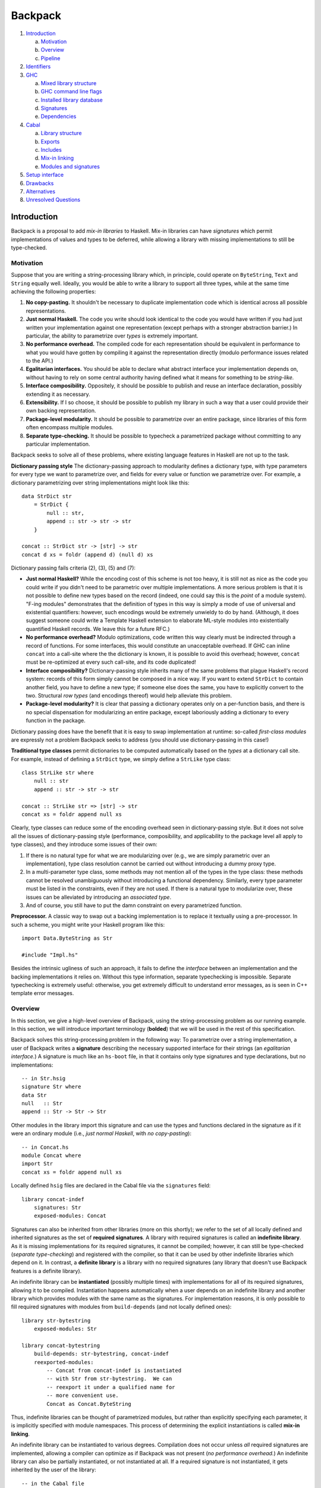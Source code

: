 .. proposal-number:: Leave blank. This will be filled in when the proposal is
                     accepted.

.. trac-ticket:: Leave blank. This will eventually be filled with the Trac
                 ticket number which will track the progress of the
                 implementation of the feature.

.. implemented:: Leave blank. This will be filled in with the first GHC version which
                 implements the described feature.

Backpack
========

#. `Introduction`_

   a. `Motivation`_

   b. `Overview`_

   c. `Pipeline`_

#. `Identifiers`_

#. `GHC`_

   a. `Mixed library structure`_

   b. `GHC command line flags`_

   c. `Installed library database`_

   d. `Signatures`_

   e. `Dependencies`_

#. `Cabal`_

   a. `Library structure`_

   b. `Exports`_

   c. `Includes`_

   d. `Mix-in linking`_

   e. `Modules and signatures`_

#. `Setup interface`_

#. `Drawbacks`_

#. `Alternatives`_

#. `Unresolved Questions`_

Introduction
------------

Backpack is a proposal to add *mix-in libraries* to Haskell.  Mix-in
libraries can have *signatures* which permit implementations of values
and types to be deferred, while allowing a library with missing
implementations to still be type-checked.

Motivation
~~~~~~~~~~

Suppose that you are writing a string-processing library which, in
principle, could operate on ``ByteString``, ``Text`` and ``String``
equally well.  Ideally, you would be able to write a library to
support all three types, while at the same time achieving the following
properties:

1. **No copy-pasting.** It shouldn't be necessary to duplicate
   implementation code which is identical across all possible
   representations.

2. **Just normal Haskell.** The code you write should
   look identical to the code you would have written if you had
   just written your implementation against one representation
   (except perhaps with a stronger abstraction barrier.)
   In particular, the ability to parametrize over *types*
   is extremely important.

3. **No performance overhead.** The compiled code for
   each representation should be equivalent in performance to what you
   would have gotten by compiling it against the representation directly
   (modulo performance issues related to the API.)

4. **Egalitarian interfaces.** You should be able to declare what
   abstract interface your implementation depends on, without
   having to rely on some central authority having defined what
   it means for something to be *string-like.*

5. **Interface composibility.** Oppositely, it should be possible
   to publish and reuse an interface declaration, possibly extending it
   as necessary.

6. **Extensibility.** If I so choose, it should be possible to publish
   my library in such a way that a user could provide their own
   backing representation.

7. **Package-level modularity.** It should be possible to parametrize
   over an entire package, since libraries of this form often
   encompass multiple modules.

8. **Separate type-checking.** It should be possible to typecheck
   a parametrized package without committing to any particular
   implementation.

Backpack seeks to solve all of these problems, where
existing language features in Haskell are not up to the task.

**Dictionary passing style**  The dictionary-passing approach to modularity
defines a dictionary type, with type parameters for every type we
want to parametrize over, and fields for every value or function we
parametrize over.  For example, a dictionary parametrizing over
string implementations might look like this::

    data StrDict str
        = StrDict {
            null :: str,
            append :: str -> str -> str
        }

    concat :: StrDict str -> [str] -> str
    concat d xs = foldr (append d) (null d) xs

Dictionary passing fails criteria (2), (3), (5) and (7):

* **Just normal Haskell?**  While the encoding cost of this scheme is
  not too heavy, it is still not as nice as the code you could write
  if you didn't need to be parametric over multiple implementations.
  A more serious problem is that it is not possible to define new
  types based on the record (indeed, one could say this is the *point*
  of a module system).  "F-ing modules" demonstrates that
  the definition of types in this way is simply a mode of use of
  universal and existential quantifiers: however, such encodings would be
  extremely unwieldy to do by hand.  (Although, it does suggest someone
  could write a Template Haskell extension to elaborate ML-style modules
  into existentially quantified Haskell records.  We leave this for
  a future RFC.)

* **No performance overhead?**  Modulo optimizations, code written
  this way clearly must be indirected through a record of functions.
  For some interfaces, this would constitute an unacceptable overhead.
  If GHC can inline ``concat`` into a call-site where the the dictionary
  is known, it is possible to avoid this overhead; however, ``concat``
  must be re-optimized at every such call-site, and its code duplicated!

* **Interface composibility?**  Dictionary-passing style inherits
  many of the same problems that plague Haskell's record system:
  records of this form simply cannot be composed in a nice way.
  If you want to extend ``StrDict`` to contain another field,
  you have to define a new type; if someone else does the same,
  you have to explicitly convert to the two.  Structural *row types*
  (and encodings thereof) would help alleviate this problem.

* **Package-level modularity?**  It is clear that passing a dictionary
  operates only on a per-function basis, and there is no special
  dispensation for modularizing an entire package, except laboriously
  adding a dictionary to every function in the package.

Dictionary passing does have the benefit that it is easy to swap
implementation at runtime: so-called *first-class modules*
are expressly not a problem Backpack seeks to address (you should
use dictionary-passing in this case!)

**Traditional type classes** permit dictionaries to be computed automatically
based on the *types* at a dictionary call site.  For example,
instead of defining a ``StrDict`` type, we simply define a
``StrLike`` type class::

    class StrLike str where
        null :: str
        append :: str -> str -> str

    concat :: StrLike str => [str] -> str
    concat xs = foldr append null xs

Clearly, type classes can reduce some of the encoding overhead
seen in dictionary-passing style.  But it does not solve all
the issues of dictionary-passing style (performance, composibility,
and applicability to the package level all apply to type classes),
and they introduce some issues of their own:

1. If there is no natural type for what we are modularizing
   over (e.g., we are simply parametric over an implementation),
   type class resolution cannot be carried out without introducing
   a dummy proxy type.

2. In a multi-parameter type class, some methods may not mention
   all of the types in the type class: these methods cannot be
   resolved unambiguously without introducing a functional dependency.
   Similarly, every type parameter must be listed in the constraints,
   even if they are not used.  If there is a natural type to
   modularize over, these issues can be alleviated by introducing
   an *associated type*.

3. And of course, you still have to put the damn constraint on
   every parametrized function.

**Preprocessor.**  A classic way to swap out a backing implementation
is to replace it textually using a pre-processor.  In such a scheme, you
might write your Haskell program like this::

    import Data.ByteString as Str

    #include "Impl.hs"

Besides the intrinsic ugliness of such an approach, it fails to define
the *interface* between an implementation and the backing
implementations it relies on.  Without this type information, separate
typechecking is impossible.  Separate typechecking is extremely
useful: otherwise, you get extremely difficult to understand error
messages, as is seen in C++ template error messages.

Overview
~~~~~~~~

In this section, we give a high-level overview of Backpack, using the
string-processing problem as our running example. In this section, we
will introduce important terminology (**bolded**) that we will be used
in the rest of this specification.

Backpack solves this string-processing problem in the following way:
To parametrize over a string implementation, a user of Backpack writes a
**signature** describing the necessary supported interface for their
strings  (an *egalitarian interface.*) A signature is much like an
``hs-boot`` file, in that it contains only type signatures and type
declarations, but no implementations::

    -- in Str.hsig
    signature Str where
    data Str
    null   :: Str
    append :: Str -> Str -> Str

Other modules in the library import this signature and can use
the types and functions declared in the signature as if it were
an ordinary module (i.e., *just normal Haskell*, with *no copy-pasting*)::

    -- in Concat.hs
    module Concat where
    import Str
    concat xs = foldr append null xs

Locally defined ``hsig`` files are declared in the Cabal file via the
``signatures`` field::

    library concat-indef
        signatures: Str
        exposed-modules: Concat

Signatures can also be inherited from other libraries (more on this
shortly); we refer to the set of all locally defined and inherited
signatures as the set of **required signatures**.
A library with required signatures is called an **indefinite library**.
As it is missing implementations for its required signatures, it cannot be
compiled; however, it can still be type-checked (*separate
type-checking*) and registered with the compiler, so that it can be used
by other indefinite libraries which depend on it.  In contrast, a
**definite library** is a library with no required signatures (any library that
doesn't use Backpack features is a definite library).

An indefinite library can be **instantiated** (possibly multiple times)
with implementations for all of its required signatures, allowing it to
be compiled.  Instantiation happens
automatically when a user depends on an indefinite library and another
library which provides modules with the same name as the signatures.
For implementation reasons, it is only possible to fill required signatures with
modules from ``build-depends`` (and not locally defined ones)::

     library str-bytestring
         exposed-modules: Str

     library concat-bytestring
         build-depends: str-bytestring, concat-indef
         reexported-modules:
             -- Concat from concat-indef is instantiated
             -- with Str from str-bytestring.  We can
             -- reexport it under a qualified name for
             -- more convenient use.
             Concat as Concat.ByteString

Thus, indefinite libraries can be thought of parametrized modules,
but rather than explicitly specifying each parameter, it is
implicitly specified with module namespaces.  This process
of determining the explicit instantiations is called **mix-in linking**.

An indefinite library can be instantiated to various degrees.
Compilation does not occur unless *all* required signatures are implemented,
allowing a compiler can optimize as if Backpack was not present (*no
performance overhead.*)  An indefinite library can also be partially
instantiated, or not instantiated at all.  If a required signature is not
instantiated, it gets inherited by the user of the library::

    -- in the Cabal file
    library stringutils-indef
        -- No Str module in scope, so Str is left uninstantiated,
        -- giving stringutils-indef an (implicit) requirement
        -- on Str.
        build-depends: concat-indef
        exposed-modules: StringUtils

    -- in StringUtils.hs
    module StringUtils where
    import Concat
    import Str -- the signature is importable

It's worth reiterating that contents of a ``signatures`` field
do not specify the *required* signatures of a library, since a library
may also inherit many other required signatures from its dependencies.
(TODO: A user can explicitly specify all implicit signatures using
the ``implicit-signatures`` field.)

Backpack is quite flexible about the way the uninstantiated
required signatures can be handled:

* If you depend on two indefinite libraries, both of which
  have the same required signature (e.g., ``Str``), then you
  have a single required signature ``Str`` that is the union
  of these two signatures: signatures are identified only
  by module name.  To keep these two requirements separate,
  you would rename one of the requirements to a different name
  using the ``backpack-includes`` directive::

    library one-string
        -- One requirement, named Str
        build-depends: concat-indef, stringutils-indef

    library two-string
        -- Two requirements, Str and Str2
        build-depends: concat-indef, stringutils-indef
        backpack-include:
            stringutils-indef requires (Str as Str2)

* In addition to the inherited requirements from dependencies,
  a user can also define a local ``hsig`` to refine the required
  signature further (i.e., define extra types).

The current implementation of Backpack in GHC has some notable
user-facing limitations:

1. It is not possible to define a module in a library, and then
   use it to immediately to instantiate an indefinite library::

        library concat-bytestring-bad
            build-depends: concat-indef -- has Str requirement
            exposed-modules: Str, ConcatUser -- can't use these to fill

   Instead, ``Str`` must be pulled out into a separate library
   of its own (Cabal 2.0 supports multiple libraries in a package,
   making this less burdensome.)  The reason for this restriction
   is to simplify implementation of the build system: if this
   mode of use was allowed, it would be necesary to first build
   ``Str``, then build ``concat-indef``, and then come back to
   ``concat-bytestring-bad`` and finish building the rest of the
   modules.

   Note, however, it is permissible to inherit a signature while also
   defining a local signature.

2. Mutual recursion is not allowed.  For example, these libraries
   cannot be instantiated with each other::

        library p
            signatures: A
            exposed-modules: B
        library q
            signatures: B
            exposed-modules: A

   Signature merging can also result in mutual recursion; suppose
   a library has these two signatures::

        signature A where
        signature B where
            import A

   and another library has the import swapped: merging these would
   result in a cycle between ``A`` and ``B``; thus it is not allowed.

   Eventually we do want to support mutual recursion in all these cases
   (the theory certainly allows for it), but we declared it as out of
   scope for the initial release of Backpack.

Pipeline
~~~~~~~~

An important aspect of the Backpack design is that it is separated
across GHC and Cabal, with the compiler and package manager handling
separate concerns of the design.  So while the overall
pipeline of how a Backpack library is compiled is technically not
necessary to understand the language extensions defined by Backpack,
it is helpful for motivating the structure of this
specification.

.. image:: https://raw.githubusercontent.com/ezyang/ghc-proposals/backpack/proposals/backpack-pipeline.png

The initial input into the compilation pipeline for is
your **local source code**, as well as the the **Hackage index**
which provides possible external packages that you might
be building::

    impl-0.1.tgz
    p-0.1.tgz
    p-0.2.tgz
    q-0.1.tgz

The very first thing the package manager does is do **dependency
resolution**, in order to pick specific versions and flags of
the depended upon packages, settling the specific, transitive
source code that will be built. (In cabal-install, this is done
with a backtracking solver that looks at version bounds
in ``build-depends``; in Stack, there is always a specific version
assignment that is used.)  The result is we get a series of
package descriptions (described in `Library structure`_) which refer to
specific versions of other packages::

    library impl-0.1
        exposed-modules: H

    library p-0.2
        signatures: H
        exposed-modules: P

    library q-0.1
        build-depends: p-0.2, impl-0.1
        exposed-modules: Q

At this point, we perform **mix-in linking**, taking each dependency
on an indefinite library and filling in requirements based on the
module names which are in scope.  We call these **mixed libraries**,
and they are described in `mixed library structure`_::

    library impl-0.1
        exposed-modules: H

    library p-0.2 <H>
        signature H
        module P

    library q-0.1
        dependency p-0.2[H=impl-0.1:H]
        dependency impl-0.1
        module Q

Two kinds of libraries can be output by mix-in linking:
**definite libraries** which have no holes (``impl-0.1``
and ``q-0.1``), and **indefinite libraries** which have
holes.  This is our provisional install plan.

This install plan is not complete, however:
the design of Backpack dictates that we must rebuild
an indefinite library whenever it is instantiated. The
**instantiation** step takes indefinite libraries which
are referenced by definite libraries and instantiates them according to
``dependency`` declarations.  In our running example, we add one
instantiation of ``p`` to our install plan::

    instantiate p-0.2[H=impl-0.1:H]

At this point, we transition from Cabal to GHC, with the mixed
library being translated into a series of command line flags for
GHC.

Indefinite libraries are typechecked only (no compilation
occurs).  We run GHC with the flags (described in more detail in `GHC
command line flags`)::

    ghc -this-unit-id p-0.2[H=<H>] \
        -fno-code -fwrite-interface \
        H P

Definite libraries (including those which are fully instantiated) get
compiled.  To build the instantiated copy of ``p-0.2``, for example, we
run GHC with the flags::

    ghc -this-unit-id p-0.2+k2Fa9xZlb \
        -instantiated-with "H=impl-0.1:H" \
        H P

(``p-0.2+k2Fa9xZlb`` is a hashed version of ``p-0.2[H=impl-0.1:H]``
which will be used for symbols and filepaths.)  The results
are installed to the `Installed library database`_.

Identifiers
-----------

In this section, we describe the grammar of identifiers in Backpack.
These identifiers are used, for example, to determine the unique
name associated with each entity in Haskell, which in turn determines
when two types are equal.

::

    ComponentId ::= [A-Za-z0-9-_.]+
    UnitId      ::= ComponentId
                  | ComponentId "[" ModuleSubst "]"
    ModuleSubst ::= ( ModuleName "=" Module ) +
    -- from Haskell'98
    ModuleName  ::= [A-Z][A-Za-z0-9_']* ( "." [A-Z][A-Za-z0-9_']* ) +
    Module      ::= UnitId ":" ModuleName
                  | "<" ModuleName ">"

.. _ComponentId:

A **component identifier** intuitively identifies the transitive closure
of source code, and is represented as an arbitrary sequence of
alphanumeric letters, dashes, underscores and periods.  Component
identifiers are uniquely allocated by the package manager (e.g.,
``cabal-install``), and in practice, encode the package name, package
version, component name, and a hash (which is computed over the source
code sdist tarball, Cabal flags, GHC flags and component identifiers of
direct dependencies of the component.)

A component identifier tracks only direct dependencies (i.e.,
``build-depends``) as determined by the dependency solver, but
not indirect dependencies (i.e., how an indefinite library is
instantiated).  A component identifier uniquely identifies a source library
(whether it's definite or indefinite.)
We will use the metavariable ``p`` to represent component identifiers.

Example: the component identifier for ``concat-indef``
might be ``concat-indef-0.1-abcdefg``.

.. _UnitId:

A **unit identifier** consists of a component identifier combined with a
module substitution describing how the library is instantiated.
Non-Backpack libraries do not have a module substitution (since they
have no signatures to fill).  A unit identifier with no free module
variables (see below) uniquely identifies an instantiated library for
which we can compile code.  We will use the metavariable ``P`` to
represent unit identifiers.

Example: a fully uninstantiated unit identifier for ``concat-indef``
would be ``concat-indef-0.1-abcdefg[Str=<Str>]``; if instantiated
with ``str-bytestring``, it's unit identifier is
``concat-indef-0.1-abcdefg[Str=str-bytestring-0.2-xxx:Str]``.

A **hashed unit identifier** is a unit identifier, where the module
substitution has been replaced with a hash::

    UnitId ::= ...
             | ComponentId "+" ModuleSubstHash
    ModuleSubstHash ::= [A-Za-z0-9]+

Only fully instantiated unit identifiers which have been compiled
are allocated hashed unit identifiers: the hash is used for the name
of the compiled library on the file system, and symbol names in the
compiled code.  The substitution of a hashed unit identifier can
be found by consulting the installed library database.

Example: the hashed form of
``concat-indef-0.1-abcdefg[Str=str-bytestring-0.2-xxx:Str]``
would look something like
``concat-indef-0.1-abcdefg+xyzzyx``

.. _Module:

A **module identifier** is either a concrete module or a module
variable.  A concrete module consists of a module name (the module
being identified) and a unit identifier (the library it is a member of.)
A module variable consists only of a module name, and specifies the
name of an unfilled requirement.  Instantiation takes place by
substituting module variables with concrete module identifiers;
e.g., ``p[A=<A>]:B`` is instantiated to ``p[A=q:C]:B`` by applying
the substitution ``<A>`` maps to ``q:C``.  We may speak of the
**free module variables** of a module or unit identifier in the
conventional sense.  Module variables are bound by the requirements
of their defining library.  We will use the metavariable ``M`` to
represent module identifiers, and ``m`` to represent module names.

Module identifiers are used to ascribe unique names to Haskell entities:
a Haskell entity ``n`` defined in a module with the module identity
``M`` (notice that the unique name of a declaration in a module is
not well-specified without extra information, since only module
names are specified in syntax) is ascribed the unique name ``M.n``:
two identifiers are only equal if their unique names are equal.

Example: the module identifier for ``Str`` from ``str-bytestring``
is ``str-bytestring-0.2-xxx:Str``; the module identifier for
``Concat`` frmo an uninstantiated ``concat-indef`` is
``concat-indef-0.1-abcdefg[Str=<Str>]:Concat``.

.. _ModuleSubst:

A **module substitution** is a mapping from module names to modules identifiers.
Any module name occurs only once in a substitution, and a substitution
is in canonical form if it is sorted by module name.  We will use
the metavariable ``S`` to represent substitutions.

Module substitutions can be applied to identifiers::

    -- Substitution on UnitId
    (p[S])⟦S'⟧   = p[S⟦S'⟧]

    -- Substitution on Module
    <m>⟦⟧        = <m>
    <m>⟦m=M,  S⟧ = M
    <m>⟦m'=M, S⟧ = <m>⟦S⟧    (m ≠ m')
    (P:m)⟦S⟧     = P⟦S⟧:m

    -- Substitution on ModuleSubst (NOT substitution composition)
    (m=M, S')⟦S⟧ = m=M⟦S⟧, S'⟦S⟧

GHC
---------------

A library is a collection of modules and dependencies on other libraries,
which is parametrized by a set of required signatures.  Libraries live
in Cabal files, and look like this::

    library stringutils-indef
        build-depends: concat-indef
        exposed-modules: StringUtils

Cabal transforms a library into an intermediate form called a **mixed
library**, in which the dependencies are made explicit.  This
transformation involves both dependency solving (picking the source
code to be used) and *mix-in linking*::

    library stringutils-indef-0.1-xxx <Str>
        dependency concat-indef-0.1-abcdefg[Str=<Str>]
        module StringUtils

You can see that the ``build-depends`` has been translated into
a ``dependency``, which has an explicit instantion of ``Str`` with
the module variable ``<Str>`` (the names have also been expanded
with hashes, a side effect of dependency resolution).

From a mixed library, Cabal can easily generate a sequence of calls
to GHC with command line flags and input files::

    ghc -this-unit-id "stringutils-indef-0.1-xxx[Str=<Str>]" \
        -unit-id "concat-indef-0.1-abcdefg[Str=<Str>]" \
        --make Str.hsig StringUtils.hs

Mixed library structure
~~~~~~~~~~~~~~

To discuss mixed libraries in a more user friendly form, we define an
abstract syntax tree for mixed libraries and show how to translate this
AST into the command line arguments that the compiler accepts.

::

    mlib  ::= "library" ComponentId
                "<" ModuleName "," ... "," ModuleName ">"
              "where" "{"
                mdecl_0 ";" ... ";" mdecl_n
              "}"
    mdecl ::= "dependency" UnitId ModuleRenaming
            | "module"    ModuleName
            | "signature" ModuleName

A mixed library begins with a header recording its component identity
and a list of its required signatures.  The body of a library consists
of any number of dependencies, modules and signatures.

For example, ``concat-indef`` and ``stringutils-indef`` would have the
following ASTs::

    library concat-indef-0.1-abcdefg <Str> where
        signature Str
        module Concat

    library stringutils-indef-0.1-xxx <Str> where
        dependency concat-indef-0.1-abcdefg[Str=<Str>]
        module StringUtils

There are two operations we can perform on a mixed library with
required signatures:

1. We can **typecheck** it, which can be done with the library
   all by itself and generates interface files or

2. We can **compile** it against some instantiation of its signatures
   to implementations, giving us object code.

**Typechecking an uninstantiated mixed library.** Each
declaration in ``ghc --make`` desugars into a flag (defined in
the next section) or an argument:

1. ``"dependency" UnitId ModuleRenaming`` is translated into
   the flag ``-unit-id "UnitId ModuleRenaming"`` (the
   unit identity and module renaming are passed as a single
   argument with a literal space separating them).

2. ``"module" ModuleName`` is translated into the argument ``ModuleName``,
   identifying an ``hs`` file in the include path.

3. ``"signature" ModuleName`` is translated into the argument
   ``ModuleName``, identifying an ``hsig`` file in the include path.
   Every required signature *must* have an ``hsig`` file (unlike
   the Cabal syntax, where required signatures can be implicit);
   it is expected that Cabal generates blank signature files for
   all inherited signatures.  (This restriction simplifies the
   compilation model: one source file per compilation product. It may be
   lifted in the future.)

4. The header of a mixed library ``"library" ComponentId "<" ModuleName + ">"``
   is translated into
   ``-this-unit-id UnitId``, where ``UnitId`` consists of ``ComponentId``
   and a generalized module substitution ``m=<m>``, for each ``ModuleName``.

Thus, these two ASTs would translate into these two command lines::

    ghc -this-unit-id "concat-indef-0.1-abcdefg[Str=<Str>]" \
        --make Str.hsig Concat.hs

    ghc -this-unit-id "stringutils-indef-0.1-xxx[Str=<Str>]" \
        -unit-id "concat-indef-0.1-abcdefg[Str=<Str>]" \
        --make Str.hsig StringUtils.hs

**Compiling an instantiated mixed library.**  To compile an instantiated
mixed library, we specify specify an instantiated unit identifier::

    ghc -this-unit-id "concat-indef-0.1-abcdefg[Str=str-bytestring-0.2-xxx:Str]" \
        -this-unit-id-hash "xyz12345" \
        --make Str.hsig Concat.hs

    ghc -this-unit-id "stringutils-indef-0.1-xxx[Str=str-bytestring-0.2-xxx:Str]" \
        -this-unit-id-hash "hijklm" \
        -unit-id "concat-indef-0.1-abcdefg+xyz12345" \
        --make Str.hsig StringUtils.hs

There are a few other differences in the command line format:

1. We also provide the hash of the module substitution
   using the ``-this-unit-id-hash`` flag.  This hashed form is
   used to generate linker symbols for the code we compile.  It
   is passed to GHC (rather than GHC computing it itself) so
   that Cabal can allocate the hash, and also use it to name the
   library in the file system.

2. The ``-unit-id`` flag accepts a hashed unit identifiers.
   (You can also pass a full unit identifier as well.)

GHC command line flags
~~~~~~~~~~~~~~~~~~~~~~~

In this section, we summarize the accepted command line flags of GHC:

``-this-unit-id``
    Specifies the unit identifier of the library we are compiling
    (the **home library**).  This unit identifier must either be
    completely uninstantiated or totally instantiated (partially
    instantiated unit identifiers are illegal.)  If it is
    uninstantiated, this means we are typechecking the code only.

``-this-unit-id-hash``
    The hash of the *module substitution* of the library we are
    compiling.  This can only be specified when we are compiling
    a unit identifier (i.e., ``-this-unit-id`` is fully instantiated.)

``-unit-id``
    Specifies the unit identifier of a library we depend on.
    The module variables of these unit identifiers can only refer
    to module variables in ``-this-unit-id``.

``ghc --make`` accepts a list of modules and signatures that are
to be typechecked or compiled.

Installed library database
~~~~~~~~~~~~~~~~~~~~~~~

The **installed library database** (previously known as the installed
package database) records uninstantiated and instantiated libraries
that have been typechecked or compiled (respectively) so that they can be reused
in later invocations of GHC.

Logically, the installed library database is composed of three parts:

1. Uninstantiated indefinite libraries, which are uniquely
   identified by component identifier.  These libraries have only been
   typechecked, but they can be instantiated on the fly according to a
   unit identifier::

        library p <H>
            signature H

2. Fully instantiated indefinite libraries, which are uniquely identifed by
   unit identifier with no free module variables in its instantiating
   substitution. These libraries have been compiled::

        library p[H=himpl:H]
            signature H

3. Definite libraries, which don't have any signatures and
   thus can't be instantiated in any meaningful way.  These libraries
   have been compiled.  These are uniquely identified by component
   or unit identifier (as without instantiations, these identifiers
   are equivalent)::

        library p
            module M

To typecheck an indefinite library, you need to have first
installed all the uninstantiated and definite libraries you
depend on.  To compile a definite library, you need the
fully instantiated and definite libraries you depend on.

Instantiated/definite libraries cannot depend on uninstantiated
libraries (since there's no compiled code to actually depend on);
however, uninstantiated libraries can depend on
instantiated/definite libraries.

(TODO: This ties into some tricky implementation business, where
an uninstantiated library depends on a non-immediate instantiated
library, because it partially instantiates a dependency which
in turn instantiates the full library.)

Note that there are never partially instantiated libraries in
the database: instead, these instantiations are computed "on the
fly" from the corresponding fully uninstantiated library.

During the course of compilation, a user may look up an uninstantiated
or instantiated/definite library by querying for a component
or unit identifier (respectively).
An entry in the installed library database records a variety of
information, but the most important for the purposes of Backpack
are the **exposed modules**, which are a mapping from module names
to module identities, which specify what modules get brought into
scope when we declare a dependency on the library.

Signatures
~~~~~~~~~~~~~~~~~

A **signature** defines a collection of type signatures, datatypes,
abstract types, type synonyms, classes, etc.  A signature
contains enough information to typecheck any modules which
depend on it, but not enough to compile them.

::

    mdecl ::= "signature" ModuleName

A **source signature** is a locally defined signature
signature file whose contents are exactly that of an `hs-boot file <https://downloads.haskell.org/~ghc/latest/docs/html/users_guide/separate_compilation.html#how-to-compile-mutually-recursive-modules>`_,
except with the following differences:

* The file extension is ``hsig``, not ``hs-boot``.

* A signature at module ``A`` is imported directly by using ``import A``
  (no ``{-# SOURCE #-}`` pragma is necessary.)

* It is an error to define a module with the same name as a
  signature; in this version of Backpack, signatures are
  *not* used to implement mutual recursion (although, in
  principle, they can be).

* Entities defined in the signature ``H`` are given the
  original name ``{H.T}``, stating that ``T`` comes from
  some unspecified module.  (This module need not be ``<H>``,
  since the implementor may reexport it from elsewhere.)  For example::

    signature H where
    data T
    x :: T

  ...defines two entities with original names ``{H.T}`` and ``{H.x}``.

* TODO not implemented: Explicit declarations of type equalities, e.g.,
  ``instance T ~ S`` are permitted.

Notably, type classes and instances can be declared in a signature file.

A module **implements** a signature in the same way an
``hs`` file implements an ``hs-boot`` file, except with
the following differences:

* A declaration in a signature may be implemented by a
  *reexport* in the implementation, so long as the reexported
  entity implements the declaration according to these rules.
  For example::

    module M(Bool) where
    import Prelude(Bool)

  ...is an adequate implementation of::

    signature M where
    data Bool

* An abstract data type declaration ``data T`` can be implemented
  by a type synonym with the same kind.  For example::

    module M where
    type T = Bool

  ...is an adequate implementation of::

    signature M where
    data T

A notable restriction carried over from ``hs-boot`` files is that a
polymorphic function cannot be used to implement a monomorphic one: the
user must monomorphize it in the implementing module. (TODO: maybe
we can lift this by adding dummy definitions to impedance match.)

Signatures can be **merged** with other signatures to form
merged signatures.  The merge of signature S1 and S2 is
the minimal signature S, such that any module which implements S
also implements S1 and S2.  Signature merging can be specified
algorithmically as follows:

* For each export of the signatures which have the same
  occurrence name, we unify their original names, with
  the flexible variables (ones that can be the target
  of a unifying substitution) of the form ``{S.n}``,
  and otherwise union the other exports.
  So for example, if we merge these two signatures::

    signature A(Bool,x) where
        data Bool -- original name {A.Bool}
        x :: Bool

    signature A(Bool,y) where
        import Prelude(Bool)
        y :: Bool

  ...the resulting signature is::

    signature A(Bool, x, y)
        import Prelude(Bool)
        -- {A.Bool} was unified to base:Prelude.Bool
        x :: Bool
        y :: Bool

* For each occurrence name exported by both signatures,
  if the declaration d implements another declaration d',
  d and d' merge to d.  (So, for example, ``data T = MkT`` implements
  ``data T``, so they merge to ``data T = MkT``.)  This is
  deterministic, as the *implements* relation for signatures
  is trivial.  So for example::

    signature A where
        data Bool

    signature A where
        data Bool = True | False

  merges to::

    signature A where
        data Bool = True | False

* The other declarations are simply unioned.

The **home signature** of a unit at some module name ``m``
is the merge of all signatures from unit dependencies which were
instantiated with ``<m>``, as well as the local source signature at ``m``.
This merged signature is what is brought into scope when a module
or source signature writes ``import m``.

Dependencies
~~~~~~~~~~~~

::

    mdecl ::= "dependency" UnitId ModuleRenaming
    ModuleRenaming    ::= ""
                        | "(" entry "," ... "," entry ")"
                        -- TODO: "hiding" "(" ModuleName "," ... "," ModuleName ")"
    entry ::= ModuleName
            | ModuleName "as" ModuleName

A ``dependency`` declaration specifies a dependency on an
external library.  For example::

    dependency p[A=<B>]

...states that we depend on the library ``p``, with its requirement ``A``
instantiated with the ``B`` requirement from our **home library** (the
library the dependency is in).  The unit identity of a dependency
declaration specifies what implementations we feed *in* to the dependency
and provides modules for us to import.  (For example, if ``p`` provides
the module named ``M``, this dependency brings ``M`` into scope.)

More subtly, the dependency identifier feeds *out* required signatures
which get merged to the signature of the home library.  For example,
``p[A=<B>]`` additionally states that, to compute the required signature
``B`` in our home library, we must merge in the requirement ``A`` from
``p``.  The operation of the unit identifier is bidirectional: it
feeds out signatures for us to **merge**, but we feed in the merged
signatures and implementations to **instantiate** it.

Signature merging
'''''''''''''''''''''

When we want to merge all external signatures for a signature in the
home library ``m``, we must find all occurrences of ``<m>`` in the
dependencies of our library.  Let us call the **inherited signatures**
of a library a mapping from a required signature module name to a
set of module identifiers identifying signatures to be merged into that
required signature.

The inherited signatures induced by a ``dependency`` are determined by
the following recursive procedure:

Given a unit identity ``p[S]``:

1. For each entry of the form ``m = <m'>`` in ``S``, add
   a mapping from ``m'`` to ``p[S]:m`` to the in-scope signatures.

2. For each entry of the form ``m = P:m'`` in ``S``, recursively
   process ``P``.

For example, a unit with the declaration::

    dependency p[A=q[B=<H>]:C,D=<H>]:E

specifies that signatures ``q[B=<H>]:B`` and ``p[A=q[B=<H>]:C,D=<H>]:D``
must be merged to form the home signature ``H``.

Dependency instantiation
''''''''''''''''''

A library with requirements can be thought of as a collection of modules
which import some signatures.  The process of *instantiating* such a
unit replaces the imports of these signatures with the modules specified
by the module substitution::

    unit p where          p/A.hs ---imports---> p/H.hsig
      signature H
      module A -- import H

    -- Import on p/H.hsig is replaced with import to q/H.hs
    dependency p[H=q:H]   p/A.hs -\             p/H.hsig <-\
                                   \--imports-> q/H.hs ----/ implements

    -- Import on p/H.hsig is replaced with import of home merged signature H
    dependency p[H=<H>]   p/A.hs -\             p/H.hsig
                                   \--imports-> (home merged signature H)

For each dependency, we must show that each implementing module
*implements* the signature of the unit it is instantiating.  We can
check if a unit identity is *well-typed* with the following recursive
procedure: given a unit identity ``p[S]``, for each entry ``m = M`` in
``S``, if ``M`` has the form ``P:m`` recursively check that ``P`` is
well-typed.  Then, check that ``M`` *matches* the signature ``p[S]:m``.

The instantiated modules are then brought into scope for import
in the following ways:

1. The included modules can be specified explicitly by listing them
   in the ``ModuleRenaming``. An entry can either be a bare ``ModuleName``,
   in which case the exposed module at that name is brought into scope,
   or using ``m as m'``, in which case the exposed module at ``m``
   is brought into scope under the name ``m'``.

2. If the ``ModuleRenaming`` is omitted, all modules exposed by the
   specified unit are brought into scope.

Cabal
---------------------

A library defines a collection of provided modules and
required signatures in an environment that is created by a set of
``backpack-includes`` and ``build-depends``.  Libraries are
specified in the Cabal file and are the user-facing interface for
working with Backpack.  Unlike mixed libraries, the environment of
in-scope modules implies how requirements of the dependent components
are wired up through mix-in linking; no explicit instantiation is
necessary.  A library exports some modules, making them available to
other components; required signatures are always exported.

Libraries may reference each other through ``build-depends``, which
implicitly bring all of the exposed modules of the referenced component
into scope, or an explicit ``backpack-includes``, which can specify
which modules to bring under scope or instantiate a referenced component
multiple times.

Libraries are used for name-space control, which in turn specifies how
mix-in linking is carried out.  Higher-order libraries are out of scope
for this proposal: libraries are parametrized by the requirements they
define or inherit.

Cabal's libraries predate Backpack, but for completeness
we give a full description of it here.

Library structure
~~~~~~~~~~~~~~~~~~~

A library defines a scope containing declarations for modules
and signatures.

::

    library ::=
        "library" ( PackageName )?
            library-fields *

    library-fields ::=
        "exposed-modules:"      exposed-module        ...     exposed-module
      | "other-modules:"        other-module          ...     other-module
      | "signatures:"           signature             ...     signature
      | "reexported-modules:"   reexported-module "," ... "," reexported-module
      | buildinfo-fields
      | ... -- Cabal supports more fields

    build-info ::=
        "backpack-includes:"    backpack-include  "," ... "," backpack-include
      | ... -- Cabal supports more fields

A library begins with a header: the keyword ``library``, an
optional library name (if omitted, the name defaults to the
name of the package), and then a series of library fields defining
what is brought into scope, what is defined and what is exported.

Cabal also defines test suite, benchmark and executable components
which only include ``build-info`` fields; we will ignore them for
the purposes of this specification.

Exports
~~~~~~~

::

    exposed-module    ::= ModuleName
    reexported-module ::= ( PackageName ":" ) ModuleName ( "as" ModuleName )?

The ``exposed-modules`` field consists of a list of module names to
be exported by the component.  Declaration identifies the locally
defined modules (not signature) that are exported by the library
component.

The ``reexported-modules`` field consists of a list of possibly
package qualified module name to be reexported from a component, possibly under
a different name.  Every named module must be in scope.  The (possibly)
qualified module name must unambiguously identify a module: while it is
not an error to have to modules in scope under the same name, it is an
error to reexport such a module name without qualification.  Like in
Haskell, it is possible to construct a scope where it is not possible
to unambiguous refer to a module name.

The unqualified names of every exposed and reexported module must be
distinct.  For example, the following component is invalid::

    exposed-modules: A
    reexported-modules: B as A

Reexported modules are NOT available for locally defined modules to
``import``; they strictly affect the exports of a component.

Includes
~~~~~~~~

::

    backpack-include  ::= PackageName IncludeRenaming

    IncludeRenaming    ::= ModuleRenaming ( "requires" ModuleRenaming )?
                         -- TODO: proposed alternate syntax
                         | ModuleRenaming ( "satisfy" WithModuleRenaming ) ?

    WithModuleRenaming ::= ""
                         | "(" with_entry "," ... "," with_entry ")"
    with_entry ::= ModuleName "with" ModuleName

Entities exported by a library can be brought into scope in
another component via the ``backpack-includes`` field.

What provisions are brought into scope
''''''''''''''''''''''''''''''''''''''

Exactly which provided modules are to be brought into scope in two
ways:

1. The imported module names can be specified explicitly by listing them
   in parentheses.  A module name can be renamed using the ``as``
   keyword: ``p (A as B)`` imports the module exported from component
   ``p`` with name ``A`` under the new name ``B``.

2. If the module renaming is omitted, all modules provided by the
   specified component are brought into scope.

Package qualified modules
'''''''''''''''''''''''''

For each module brought into scope, it is brought into scope both as an
unqualified module name, and a package-qualified name qualified by the
package name of the ``backpack-include`` which brought it into scope.

A programmer can refer to a package-qualified in several situations:

1. With the GHC extension ``PackageImports``, a package qualified
   import ``import "pkgname" M`` can disamiguate between two
   modules which have the same unqualified name.

2. In the ``reexported-modules``, the package qualifier can be used
   to disambiguate which module should be reexported.

Implicit build-depends includes
'''''''''''''''''''''''''''''''

::

    buildinfo-fields ::=
        "build-depends:"        build-depend      "," ... "," build-depend
      | ...

    build-depend      ::= PackageName VersionBound

Traditionally, the ``build-depends`` field both specifies
version bounds for each external package dependency of the component
(to be used by the dependency solver) AND brings all of the
exported modules of that component into scope.

We preserve this behavior by introducing the following "implicit
include" rule: every package name ``p`` in ``build-depends`` which is
not mentioned by any include in ``backpack-includes`` adds an implicit
include ``p`` (with the default provision and requirement renaming).
Since the implicit include is only added when the package name is not
mentioned by ``backpack-includes``, it can be suppressed simply by specifying
an include, e.g., ``backpack-includes: p ()``, which does not bring any
provided modules into scope.

Conversely, as the dependency solver requires version bounds for all
external packages, any package name referenced in a ``backpack-include``
must also be mentioned in a ``build-depends`` version bound, so that
the dependency solver solves for it.

Mix-in linking
~~~~~~~~~~~~~~

An included component may also specify some requirements.  Like
provided modules, these requirements are brought into the same scope
as provided modules.  However, when a requirement has has the
same name as a module, mix-in linking occurs.  Mix-in linking
follows the following rules:

1. Unlike provided modules, a requirement cannot be hidden; it is
   always brought into scope.  Like provided modules, they can be
   renamed using the ``as`` keyword in the module renaming
   after the ``requires`` keyword.

   TODO: An alternative proposed syntax is ``satisfy`` keyword:
   ``p (Impl) satisfy (Str with ByteString, Path with FilePath)``
   specifies that the holes ``Str`` and ``Path`` are brought
   into scope under the names ``ByteString`` and ``FilePath``,
   respectively, making it clearer in intent.

2. If a requirement is brought into scope under the same module
   name as an unambiguous provided module, the requirement is *linked*:
   that module is used to instantiate the component with this
   requirement.  It is an error if the module is ambiguous.

3. If a requirement is brought into scope without being linked
   against an implementation, it automatically becomes
   a requirement of this component.  Components inherit
   unlinked requirements of components they depend on.

4. If two requirements are brought into scope under the same name,
   they are *merged* into a single requirement, which is merged
   by itself.  (This process is carried out by the compiler
   under the name of `signature merging`_.)

5. Every include of a component generates a fresh set of requirements.
   These requirements may be *merged* together, but they do not
   have to be (i.e., if they are renamed).

Intuitively, every component can be represented as a box with
outgoing wires labeled by module name for the modules it provides, and
incoming wires labeled by module name for the signatures it requires.
When two wires have the same module name, they are linked up.  The
wiring diagram then is translated into unit identifiers which
are passed to the compiler in the unit language.

Modules and signatures
~~~~~~~~~~~~~~~~~~~~~~

::

    exposed-module  ::= ModuleName
    other-module    ::= ModuleName
    signature       ::= ModuleName

The ``exposed-modules``, ``other-modules`` and ``signatures``
field specify the Haskell modules (``hs``) and signatures (``hsig``)
which are locally defined by this package.  It is NOT required for all
the transitive requirements of a component
to be listed in ``signatures``: only requirements which have
locally defined ``hsig`` files are needed.

These modules are added to the scope *after* all ``backpack-includes``
have been linked together, but before ``reexported-modules`` is
processed.  This is because using a locally defined module to implement
an included component constitutes a mutually recursive reference, which
we consider out-of-scope for this proposal.  (TODO: Does this work right? Test.)

Setup interface
---------------

The ``./Setup configure`` interface is extended with a new
``--instantiated-with`` flag, which may be specified multiple times,
taking an argument with the grammar ``ModuleName "=" Module`` (i.e., an
entry in a module substitution).  This parameter specifies how the
public library (if the package is being configured for all components)
or the specified component (if the package is being configured in
one-component mode) should be instantiated.  The module specified in
this flag MUST NOT contain any free module variables; that is to say,
this flag is only used to instantiate a package with *definite modules*.
Combined with the ``--cid`` parameter, this forms the unit identifier
of the library we are compiling.

In all situations (including instantiated components), the ``--dependency``
flag is used to specify a component identifier, NOT a unit identifier. The
``Setup`` script is responsible for performing `mix-in linking`_ in order to determine
the actual unit identifier dependencies, when a unit is fully instantiated,
which are then passed to the compiler.

Drawbacks
---------

Language design is always about trade-offs, and Backpack positions
itself in a very specific part of the design space:

* It is NOT a compiler only change; it is a cross-cutting design
  that affects GHC, Cabal and cabal-install.  An alternative
  package manager like Stack will not get support for Backpack
  out of the box; it must be taught how to instantiate Backpack
  packages.  Similarly, it will not integrate seamlessly with GHCi,
  which only knows about GHC and not Cabal, and may cause a headache
  for OS distributors, who now have to create
  a package for every instantiation of a library.

* It operates at the package level, which makes it inconvenient
  for some uses of small scale modularity.  We believe this is
  compensated for by Haskell's support for type classes, which
  already provide a very convenient mechanism for small-scale
  modularity, and that modularity at the *large-scale* is where
  a module system can have the most leverage.

* Backpack does not and cannot give a guarantee that if an
  implementation matches a signature, it will be guaranteed
  to link against all code that uses that signature.  In fact,
  in the presence of open type families such a guarantee
  `is impossible <http://blog.ezyang.com/2014/09/open-type-families-are-not-modular/>`_.

Alternatives
------------

* The most obvious alternative, competing design are ML functors.
  However, adding ML functors to Haskell would have made
  Haskell's already complicated surface language even more
  complicated, and would have inherited all of the same
  complexity problems of ML functors, including the preponderance
  of *sharing constraints*.

* Backpack implements applicative functors, so that so long
  as a unit is instantiated in the same way (i.e., its unit identity
  is the same) the types are also equivalent.  Backpack could
  have equally well been generative, which would have simplified
  many implementation considerations.  It is unclear how important
  applicativity actually is in practice, but given that instantiation
  via mix-in linking is an *implicit* process, it seems like the
  right choice.

* If one is willing to give up on typechecking against interfaces,
  Backpack's functionality could be implemented entirely at the
  package management layer.  To a limited extent, vendoring already
  allows users to replace dependencies on packages with customized
  code; the only missing ingredient is to instantiate a package
  multiple times with different vendored packages.

* A more radical redesign of Haskell would do away with the concept
  of a *module*, such that every type and expression is its own
  "atomic module" (ala 1ML).  Such a change seems difficult to
  retrofit onto Haskell, and poses some thorny implementation
  questions (e.g., what gets put into a dynamic library?)

Unresolved Questions
--------------------

* The original POPL'14 Backpack paper described a module system
  that supports mutual recursion; in the interest of getting
  Backpack out there, we have decided not to support this.
  In principle it is supportable, but requires compiler support
  for cross-package mutual recursion.

* We do not have any formal proofs about this iteration of Backpack,
  though heuristically we believe it to be sound as it is not too
  different from POPL'14 Backpack, which Scott Kilpatrick showed
  to be sound with respect to an elaboration to Haskell with ``hs-boot``
  files.
